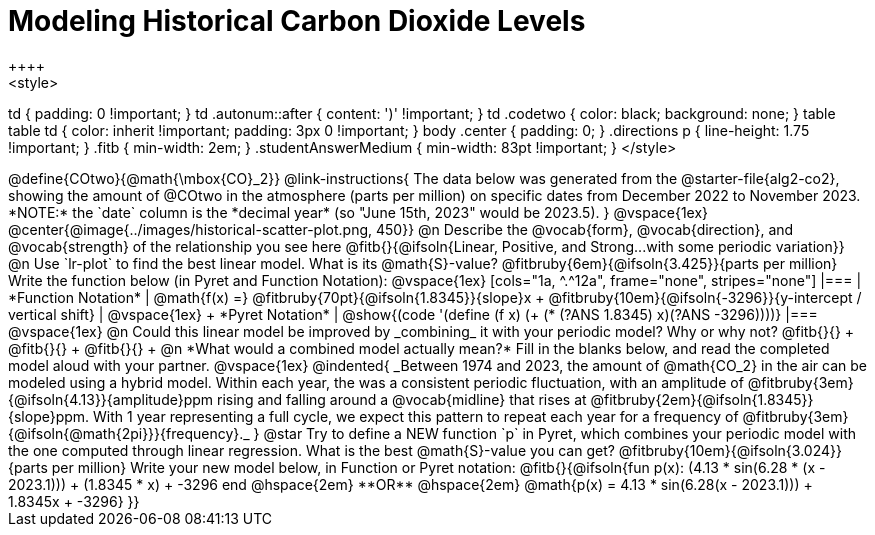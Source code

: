 = Modeling Historical Carbon Dioxide Levels
++++
<style>
td { padding: 0 !important; }
td .autonum::after { content: ')' !important; }
td .codetwo { color: black; background: none; }
table table td { color: inherit !important; padding: 3px 0 !important; }
body .center { padding: 0; }
.directions p { line-height: 1.75 !important; }
.fitb { min-width: 2em; }
.studentAnswerMedium { min-width: 83pt !important; }
</style>
++++

@define{COtwo}{@math{\mbox{CO}_2}}

@link-instructions{
The data below was generated from the @starter-file{alg2-co2}, showing the amount of @COtwo in the atmosphere (parts per million) on specific dates from December 2022 to November 2023. *NOTE:* the `date` column is the *decimal year* (so "June 15th, 2023" would be 2023.5).
}

@vspace{1ex}

@center{@image{../images/historical-scatter-plot.png, 450}}


@n Describe the @vocab{form}, @vocab{direction}, and @vocab{strength} of the relationship you see here @fitb{}{@ifsoln{Linear, Positive, and Strong...with some periodic variation}}

@n Use `lr-plot` to find the best linear model. What is its @math{S}-value? @fitbruby{6em}{@ifsoln{3.425}}{parts per million} Write the function below (in Pyret and Function Notation):

@vspace{1ex}

[cols="1a, ^.^12a", frame="none", stripes="none"]
|===
| *Function Notation*
|

@math{f(x) =} @fitbruby{70pt}{@ifsoln{1.8345}}{slope}x + @fitbruby{10em}{@ifsoln{-3296}}{y-intercept / vertical shift}
| @vspace{1ex} +
*Pyret Notation*
|
@show{(code '(define (f x) (+ (* (?ANS 1.8345) x)(?ANS -3296))))}
|===

@vspace{1ex}

@n Could this linear model be improved by _combining_ it with your periodic model? Why or why not? @fitb{}{} +
@fitb{}{} +
@fitb{}{} +

@n *What would a combined model actually mean?* Fill in the blanks below, and read the completed model aloud with your partner.

@vspace{1ex}

@indented{
_Between 1974 and 2023, the amount of @math{CO_2} in the air can be modeled using a hybrid model. Within each year, the was a consistent periodic fluctuation, with an amplitude of @fitbruby{3em}{@ifsoln{4.13}}{amplitude}ppm rising and falling around a @vocab{midline} that rises at @fitbruby{2em}{@ifsoln{1.8345}}{slope}ppm. With 1 year representing a full cycle, we expect this pattern to repeat each year for a frequency of @fitbruby{3em}{@ifsoln{@math{2pi}}}{frequency}._
}

@star Try to define a NEW function `p` in Pyret, which combines your periodic model with the one computed through linear regression. What is the best @math{S}-value you can get? @fitbruby{10em}{@ifsoln{3.024}}{parts per million} Write your new model below, in Function or Pyret notation:

@fitb{}{@ifsoln{fun p(x): (4.13 * sin(6.28 * (x - 2023.1))) + (1.8345 * x) + -3296 end
@hspace{2em} **OR** @hspace{2em} @math{p(x) = 4.13 * sin(6.28(x - 2023.1))) + 1.8345x + -3296}  }}

